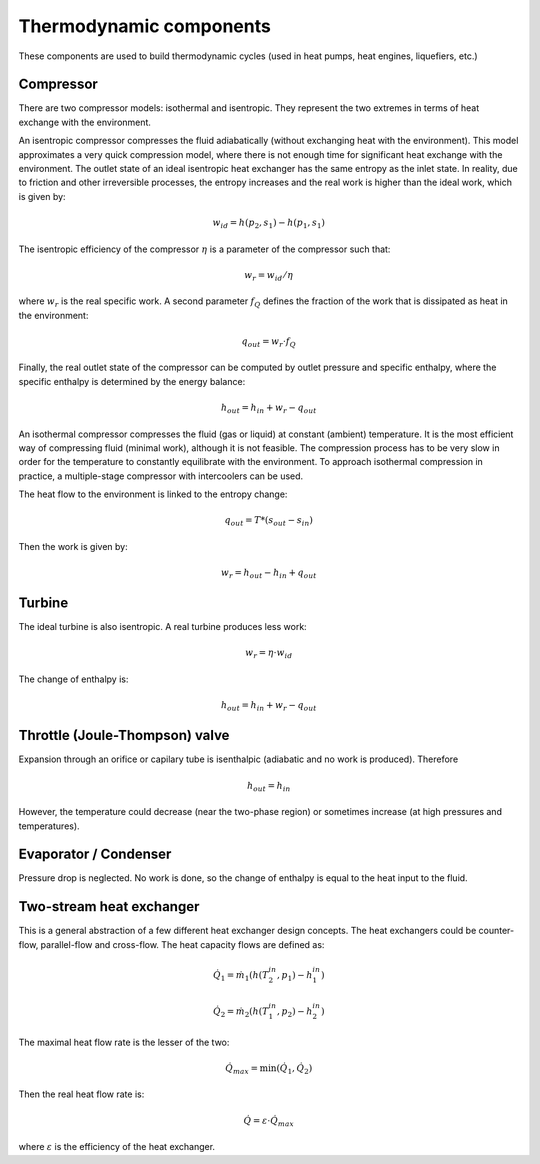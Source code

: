 ========================
Thermodynamic components
========================

These components are used to build thermodynamic cycles (used in heat pumps, 
heat engines, liquefiers, etc.)

----------
Compressor
----------

There are two compressor models: isothermal and isentropic. They represent the two
extremes in terms of heat exchange with the environment. 

An isentropic compressor compresses the fluid adiabatically (without exchanging heat with
the environment). This model approximates a very quick compression model, where there is
not enough time for significant heat exchange with the environment. The outlet state of an
ideal isentropic heat exchanger has the same entropy as the inlet state. In reality, due
to friction and other irreversible processes, the entropy increases and the real work is
higher than the ideal work, which is given by:

.. math::
   
   w_{id} = h\left(p_2, s_1\right) - h\left(p_1, s_1\right)
   
The isentropic efficiency of the compressor :math:`\eta` is a parameter of the compressor such that:
   
.. math::
   
   w_{r} = w_{id} / \eta

where :math:`w_{r}` is the real specific work. A second parameter :math:`f_Q` defines the fraction
of the work that is dissipated as heat in the environment:

.. math::
   
   q_{out} = w_{r} \cdot f_Q
   
Finally, the real outlet state of the compressor can be computed by outlet pressure and specific enthalpy,
where the specific enthalpy is determined by the energy balance:

.. math::
   
   h_{out} = h_{in} + w_{r} - q_{out}
 

An isothermal compressor compresses
the fluid (gas or liquid) at constant (ambient) temperature. It is the most efficient way
of compressing fluid (minimal work), although it is not feasible. The compression
process has to be very slow in order for the temperature to constantly equilibrate with the
environment. To approach isothermal compression in practice, a multiple-stage compressor with
intercoolers can be used.

The heat flow to the environment is linked to the entropy change:

.. math::
   
   q_{out} = T * \left( s_{out} - s_{in} \right)
   
Then the work is given by:

.. math::
   w_{r} = h_{out} - h_{in} + q_{out}

-------
Turbine
-------

The ideal turbine is also isentropic. A real turbine produces less work:

.. math::
   
   w_{r} = \eta\cdot w_{id}

The change of enthalpy is:

.. math::

   h_{out} = h_{in} + w_{r} - q_{out}
   
-------------------------------
Throttle (Joule-Thompson) valve
-------------------------------

Expansion through an orifice or capilary tube is isenthalpic (adiabatic and no work is produced).
Therefore

.. math::
   
   h_{out} = h_{in} 

However, the temperature could decrease (near the two-phase region) or sometimes 
increase (at high pressures and temperatures).

----------------------
Evaporator / Condenser
----------------------

Pressure drop is neglected. No work is done, so the change of enthalpy is equal to the heat
input to the fluid.

-------------------------
Two-stream heat exchanger
-------------------------

This is a general abstraction of a few different heat exchanger design concepts. The heat exchangers could be counter-flow,
parallel-flow and cross-flow. The heat capacity flows are defined as:

.. math::
   
   {\dot Q}_1 = {\dot m}_1 \left( h(T_{2}^{in}, p_1) - h_{1}^{in} \right)
   
   {\dot Q}_2 = {\dot m}_2 \left( h(T_{1}^{in}, p_2) - h_{2}^{in} \right)
   
The maximal heat flow rate is the lesser of the two:

.. math::

   {\dot Q}_{max} = \min \left( {\dot Q}_1, {\dot Q}_2 \right)
   
Then the real heat flow rate is:

.. math::

   {\dot Q} = \varepsilon \cdot {\dot Q}_{max}
 
where :math:`\varepsilon` is the efficiency of the heat exchanger. 